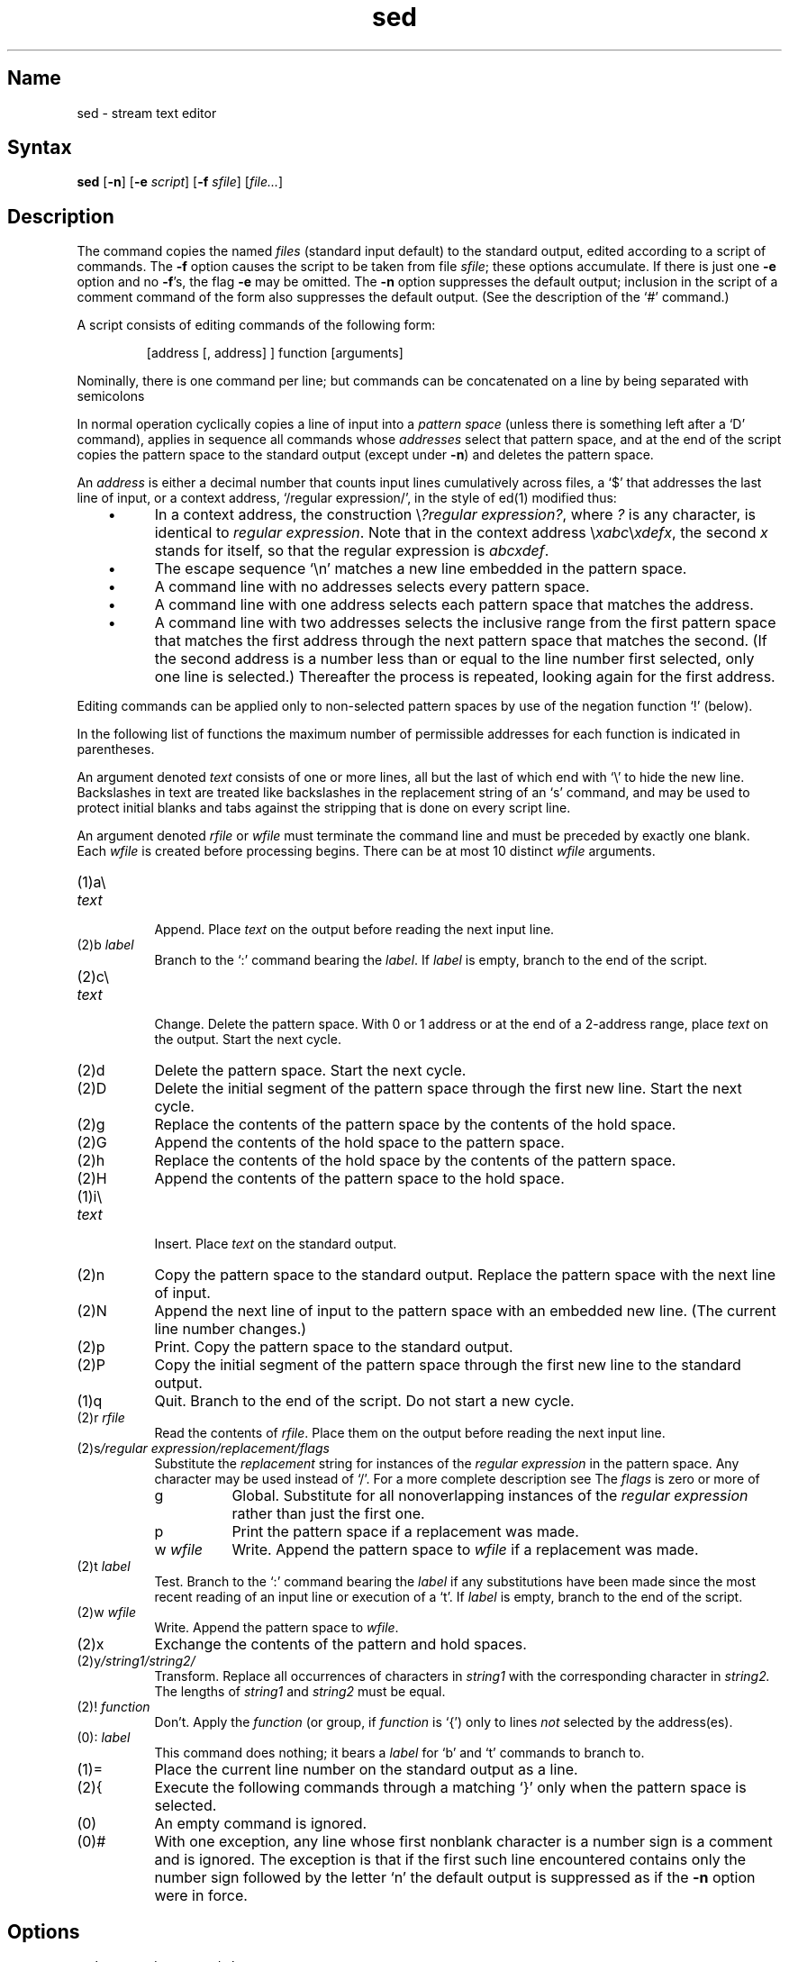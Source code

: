 .\" SCCSID: @(#)sed.1	8.2	11/30/90
.TH sed 1 
.SH Name
sed \- stream text editor
.SH Syntax
.B sed
[\fB\-n\fR] [\fB\-e\fI script\fR\|] [\fB\-f\fI sfile\fR\|] [\|\fIfile...\fR\|]
.SH Description
.NXR "editors" "sed"
.NXR "stream text editor"
.NXR "sed command"
The
.PN sed
command copies the named
.I files
(standard input default) to the standard output,
edited according to a script of commands.
The
.B \-f
option causes the script to be taken from file
.IR sfile ;
these options accumulate.
If there is just one
.B \-e
option and no
.BR \-f 's,
the flag
.B \-e
may be omitted.
The
.B \-n
option suppresses the default output; inclusion in the script of a
comment command of the form
.PN #n
also suppresses the default output.  (See the description of the `#'
command.)
.PP
A script consists of editing commands of the following form:
.IP
[address [, address] ] function [arguments]
.PP
Nominally, there is one command per line; but commands can be
concatenated on a line by being separated with semicolons
.Pn ( ; ).
.PP
In normal operation
.PN sed
cyclically copies a line of input into a
.I pattern space
(unless there is something left after
a `D' command),
applies in sequence
all commands whose
.I addresses
select that pattern space,
and at the end of the script copies the pattern space
to the standard output (except under
.BR \-n )
and deletes the pattern space.
.PP
An
.I address
is either a decimal number that counts
input lines cumulatively across files, a `$' that
addresses the last line of input, or a context address,
`/regular expression/', in the style of ed(1) modified thus:
.RS 3
.IP \(bu 5
In a context address, the construction \\\fI?regular expression?\fP,
where \fI?\fP is any character, is identical 
to \/\fIregular expression\fP\/. Note that in the context 
address \\\fIxabc\fP\\\fIxdefx\fP, the second 
.I x
stands for itself, so that the regular expression is 
.IR abcxdef .
.IP \(bu
The escape sequence `\en' matches a
new line embedded in the pattern space.
.IP \(bu
A command line with no addresses selects every pattern space.
.IP \(bu
A command line with
one address selects each pattern space that matches the address.
.IP \(bu
A command line with
two addresses selects the inclusive range from the first
pattern space that matches the first address through
the next pattern space that matches 
the second.
(If the second address is a number less than or equal
to the line number first selected, only one
line is selected.)
Thereafter the process is repeated, looking again for the
first address.
.RE
.PP
Editing commands can be applied only to non-selected pattern
spaces by use of the negation function `!' (below).
.PP
In the following list of functions the 
maximum number of permissible addresses
for each function is indicated in parentheses.
.PP
An argument denoted
.I text
consists of one or more lines,
all but the last of which end with `\e' to hide the
new line.
Backslashes in text are treated like backslashes
in the replacement string of an `s' command,
and may be used to protect initial blanks and tabs
against the stripping that is done on every script line.
.PP
An argument denoted
.I rfile
or
.I wfile
must terminate the command
line and must be preceded by exactly one blank.
Each
.I wfile
is created before processing begins.
There can be at most 10 distinct
.I wfile
arguments.
.TP 8
(1)\|a\e
.br
.ns
.TP 8
.I text
.br
Append.
Place
.I text
on the output before
reading the next input line.
.TP 8
.RI (2)\|b " label"
Branch to the `:' command bearing the
.IR label .
If
.I label
is empty, branch to the end of the script.
.TP 8
(2)\|c\e
.br
.ns
.TP 8
.I text
.br
Change.
Delete the pattern space.
With 0 or 1 address or at the end of a 2-address range, place
.I text
on the output.
Start the next cycle.
.TP 8
(2)\|d
Delete the pattern space.
Start the next cycle.
.TP 8
(2)\|D
Delete the initial segment of the 
pattern space through the first new line.
Start the next cycle.
.TP 8
(2)\|g
Replace the contents of the pattern space
by the contents of the hold space.
.TP 8
(2)\|G
Append the contents of the hold space to the pattern space.
.TP 8
(2)\|h
Replace the contents of the hold space by
the contents of the pattern space.
.TP 8
(2)\|H
Append the contents of the pattern space to the hold space.
.TP 8
(1)\|i\e
.br
.ns
.TP 8
.I text
.br
Insert.
Place
.I text
on the standard output.
.TP 8
(2)\|n
Copy the pattern space to the standard output.
Replace the pattern space with the next line of input.
.TP 8
(2)\|N
Append the next line of input to the pattern space
with an embedded new line.
(The current line number changes.)
.TP 8
(2)\|p
Print.
Copy the pattern space to the standard output.
.TP 8
(2)\|P
Copy the initial segment of the pattern space through
the first new line to the standard output.
.TP 8
(1)\|q
Quit.
Branch to the end of the script.
Do not start a new cycle.
.TP 8
.RI (2)\|r " rfile"
Read the contents of
.IR rfile .
Place them on the output before reading
the next input line.
.TP 8
.RI (2)\|s /regular\ expression/replacement/flags
Substitute the
.I replacement
string for instances of the
.I regular expression
in the pattern space.
Any character may be used instead of `/'.
For a more complete description see
.MS ed 1 .
The
.I flags
is zero or more of
.RS
.TP 8
g
Global.
Substitute for all nonoverlapping instances of the
.I regular expression
rather than just the
first one.
.TP 8
p
Print the pattern space if a replacement was made.
.TP 8
.RI w " wfile"
Write.
Append the pattern space to
.I wfile
if a replacement
was made.
.RE
.TP 8
.RI (2)\|t " label"
Test.
Branch to the `:' command bearing the
.I label
if any
substitutions have been made since the most recent
reading of an input line or execution of a `t'.
If 
.I label
is empty, branch to the end of the script.
.TP 8
.RI (2)\|w " wfile"
Write.
Append the pattern space to
.IR wfile .
.TP 8
.RI (2)\|x
Exchange the contents of the pattern and hold spaces.
.TP 8
.RI (2)\|y /string1/string2/
Transform.
Replace all occurrences of characters in
.I string1
with the corresponding character in
.I string2.
The lengths of
.I
string1
and
.I string2
must be equal.
.TP 8
.RI (2)! " function"
Don't.
Apply the
.I function
(or group, if
.I function
is `{') only to lines
.I not
selected by the address(es).
.TP 8
.RI (0)\|: " label"
This command does nothing; it bears a
.I label
for `b' and `t' commands to branch to.
.TP 8
(1)\|=
Place the current line number on the standard output as a line.
.TP 8
(2)\|{
Execute the following commands through a matching `}'
only when the pattern space is selected.
.TP 8
(0)\|
An empty command is ignored.
.TP 8
(0)\|#
With one exception, any line whose first nonblank character is a number
sign is a comment and is ignored.  The exception is that if the first such
line encountered contains only the number sign followed by the letter `n'
.Pn ( #n ),
the default output is suppressed as if the
.B \-n
option were in force.
.SH Options
.IP "\-e\fI 'command;command...'\fP" 8
Uses
.I command;command...
as the editing script.  If no
.B \-f
option is given, the
.B \-e
keyword can be omitted.  For example, the following two command are
functionally identical:
.EX
% \f(CBsed -e 's/DIGITAL/Digital/g' summary > summary.out\f(CB
% \f(CBsed 's/DIGITAL/Digital/g' summary > summary.out\f(CB
.EE
.IP "\-f\fI sfile\fP"
Uses specified file as input file of commands to be executed.  Can be
used with
.B \-e
option to apply both explicit commands and a separate script file.
.IP \-n\fP
Suppresses all normal output, writing only lines explicitly written
by the `p' or `P' commands or by an `s' command with the `p' flag.
.SH See Also
awk(1), ed(1), grep(1), lex(1)
